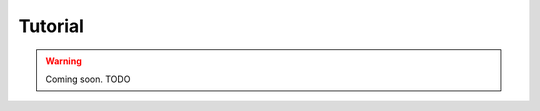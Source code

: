 .. _getting_started__tutorial:

########
Tutorial
########

.. warning::

    Coming soon.
    TODO
